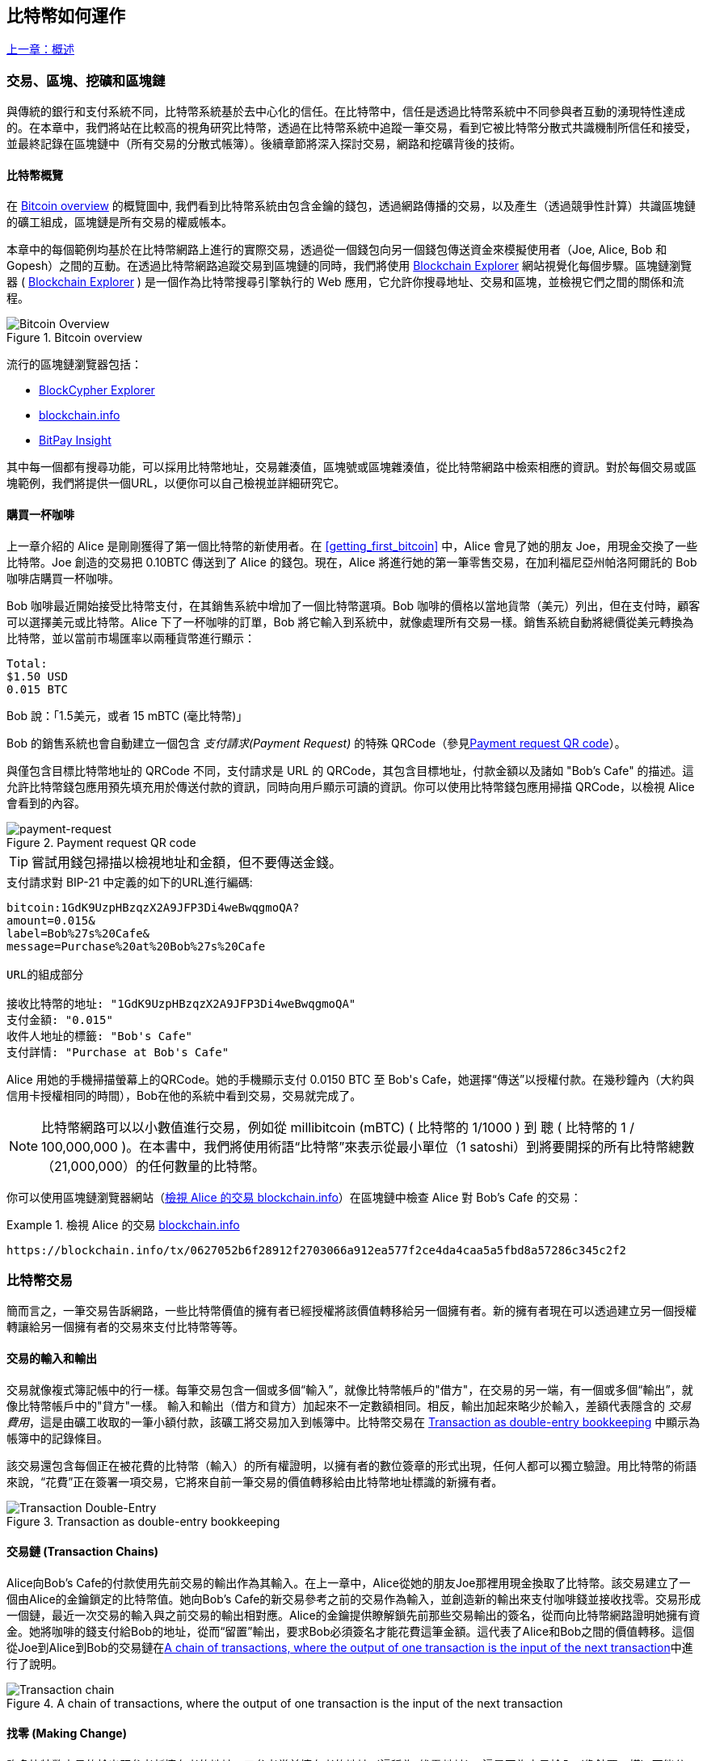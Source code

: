 [[ch02_bitcoin_overview]]
== 比特幣如何運作

<<第一章#,上一章：概述>>

=== 交易、區塊、挖礦和區塊鏈

((("bitcoin", "overview of", id="BCover02")))((("central trusted authority")))((("decentralized systems", "bitcoin overview", id="DCSover02")))
與傳統的銀行和支付系統不同，比特幣系統基於去中心化的信任。在比特幣中，信任是透過比特幣系統中不同參與者互動的湧現特性達成的。在本章中，我們將站在比較高的視角研究比特幣，透過在比特幣系統中追蹤一筆交易，看到它被比特幣分散式共識機制所信任和接受，並最終記錄在區塊鏈中（所有交易的分散式帳簿）。後續章節將深入探討交易，網路和挖礦背後的技術。

==== 比特幣概覽

在 <<bitcoin-overview>> 的概覽圖中, 我們看到比特幣系統由包含金鑰的錢包，透過網路傳播的交易，以及產生（透過競爭性計算）共識區塊鏈的礦工組成，區塊鏈是所有交易的權威帳本。

((("blockchain explorer sites")))本章中的每個範例均基於在比特幣網路上進行的實際交易，透過從一個錢包向另一個錢包傳送資金來模擬使用者（Joe, Alice, Bob 和 Gopesh）之間的互動。在透過比特幣網路追蹤交易到區塊鏈的同時，我們將使用 link:https://www.blockchain.com/explorer[Blockchain Explorer] 網站視覺化每個步驟。區塊鏈瀏覽器 ( link:https://www.blockchain.com/explorer[Blockchain Explorer] ) 是一個作為比特幣搜尋引擎執行的 Web 應用，它允許你搜尋地址、交易和區塊，並檢視它們之間的關係和流程。

[[bitcoin-overview]]
.Bitcoin overview
image::images/mbc2_0201.png["Bitcoin Overview"]

((("Bitcoin Block Explorer")))((("BlockCypher Explorer")))((("blockchain.info")))((("BitPay Insight")))流行的區塊鏈瀏覽器包括：

* https://live.blockcypher.com[BlockCypher Explorer]
* https://blockchain.info[blockchain.info]
* https://insight.bitpay.com[BitPay Insight]

其中每一個都有搜尋功能，可以採用比特幣地址，交易雜湊值，區塊號或區塊雜湊值，從比特幣網路中檢索相應的資訊。對於每個交易或區塊範例，我們將提供一個URL，以便你可以自己檢視並詳細研究它。

[[cup_of_coffee]]
==== 購買一杯咖啡

((("use cases", "buying coffee", id="UCcoffee02")))上一章介紹的 Alice 是剛剛獲得了第一個比特幣的新使用者。在 <<getting_first_bitcoin>> 中，Alice 會見了她的朋友 Joe，用現金交換了一些比特幣。Joe 創造的交易把 0.10BTC 傳送到了 Alice 的錢包。現在，Alice 將進行她的第一筆零售交易，在加利福尼亞州帕洛阿爾託的 Bob 咖啡店購買一杯咖啡。

((("exchange rates", "determining")))Bob 咖啡最近開始接受比特幣支付，在其銷售系統中增加了一個比特幣選項。Bob 咖啡的價格以當地貨幣（美元）列出，但在支付時，顧客可以選擇美元或比特幣。Alice 下了一杯咖啡的訂單，Bob 將它輸入到系統中，就像處理所有交易一樣。銷售系統自動將總價從美元轉換為比特幣，並以當前市場匯率以兩種貨幣進行顯示：

----
Total:
$1.50 USD
0.015 BTC
----

((("millibits")))Bob 說：「1.5美元，或者 15 mBTC (毫比特幣)」

((("payment requests")))((("QR codes", "payment requests")))Bob 的銷售系統也會自動建立一個包含 _支付請求(Payment Request)_ 的特殊 QRCode（參見<<payment-request-QR>>）。

與僅包含目標比特幣地址的 QRCode 不同，支付請求是 URL 的 QRCode，其包含目標地址，付款金額以及諸如 "Bob's Cafe" 的描述。這允許比特幣錢包應用預先填充用於傳送付款的資訊，同時向用戶顯示可讀的資訊。你可以使用比特幣錢包應用掃描 QRCode，以檢視 Alice 會看到的內容。

[[payment-request-QR]]
.Payment request QR code
image::images/mbc2_0202.png["payment-request"]

[TIP]
====
((("QR codes", "warnings and cautions")))((("transactions", "warnings and cautions")))((("warnings and cautions", "avoid sending money to addresses appearing in book")))嘗試用錢包掃描以檢視地址和金額，但不要傳送金錢。
====
[[payment-request-URL]]
.支付請求對 BIP-21 中定義的如下的URL進行編碼:
----
bitcoin:1GdK9UzpHBzqzX2A9JFP3Di4weBwqgmoQA?
amount=0.015&
label=Bob%27s%20Cafe&
message=Purchase%20at%20Bob%27s%20Cafe

URL的組成部分

接收比特幣的地址: "1GdK9UzpHBzqzX2A9JFP3Di4weBwqgmoQA"
支付金額: "0.015"
收件人地址的標籤: "Bob's Cafe"
支付詳情: "Purchase at Bob's Cafe"
----

Alice 用她的手機掃描螢幕上的QRCode。她的手機顯示支付 +0.0150 BTC+ 至 +Bob's Cafe+，她選擇“傳送”以授權付款。在幾秒鐘內（大約與信用卡授權相同的時間），Bob在他的系統中看到交易，交易就完成了。

[NOTE]
====
((("fractional values")))((("milli-bitcoin")))((("satoshis")))比特幣網路可以以小數值進行交易，例如從 millibitcoin (mBTC) ( 比特幣的 1/1000 ) 到 聰 ( 比特幣的 1 / 100,000,000 )。在本書中，我們將使用術語“比特幣”來表示從最小單位（1 satoshi）到將要開採的所有比特幣總數（21,000,000）的任何數量的比特幣。
====

你可以使用區塊鏈瀏覽器網站（<<view_alice_transaction>>）在區塊鏈中檢查 Alice 對 Bob's Cafe 的交易：

[[view_alice_transaction]]
.檢視 Alice 的交易 https://blockchain.info/tx/0627052b6f28912f2703066a912ea577f2ce4da4caa5a5fbd8a57286c345c2f2[blockchain.info]
====
----
https://blockchain.info/tx/0627052b6f28912f2703066a912ea577f2ce4da4caa5a5fbd8a57286c345c2f2
----
====

=== 比特幣交易

((("transactions", "defined")))簡而言之，一筆交易告訴網路，一些比特幣價值的擁有者已經授權將該價值轉移給另一個擁有者。新的擁有者現在可以透過建立另一個授權轉讓給另一個擁有者的交易來支付比特幣等等。

==== 交易的輸入和輸出

((("transactions", "overview of", id="Tover02")))((("outputs and inputs", "basics of")))
交易就像複式簿記帳中的行一樣。每筆交易包含一個或多個“輸入”，就像比特幣帳戶的"借方"，在交易的另一端，有一個或多個“輸出”，就像比特幣帳戶中的"貸方"一樣。((("fees", "transaction fees"))) 輸入和輸出（借方和貸方）加起來不一定數額相同。相反，輸出加起來略少於輸入，差額代表隱含的 _交易費用_，這是由礦工收取的一筆小額付款，該礦工將交易加入到帳簿中。比特幣交易在 <<transaction-double-entry>> 中顯示為帳簿中的記錄條目。

該交易還包含每個正在被花費的比特幣（輸入）的所有權證明，以擁有者的數位簽章的形式出現，任何人都可以獨立驗證。用比特幣的術語來說，“花費”正在簽署一項交易，它將來自前一筆交易的價值轉移給由比特幣地址標識的新擁有者。

[[transaction-double-entry]]
.Transaction as double-entry bookkeeping
image::images/mbc2_0203.png["Transaction Double-Entry"]

==== 交易鏈 (Transaction Chains)

((("chain of transactions")))Alice向Bob's Cafe的付款使用先前交易的輸出作為其輸入。在上一章中，Alice從她的朋友Joe那裡用現金換取了比特幣。該交易建立了一個由Alice的金鑰鎖定的比特幣值。她向Bob's Cafe的新交易參考之前的交易作為輸入，並創造新的輸出來支付咖啡錢並接收找零。交易形成一個鏈，最近一次交易的輸入與之前交易的輸出相對應。Alice的金鑰提供瞭解鎖先前那些交易輸出的簽名，從而向比特幣網路證明她擁有資金。她將咖啡的錢支付給Bob的地址，從而“留置”輸出，要求Bob必須簽名才能花費這筆金額。這代表了Alice和Bob之間的價值轉移。這個從Joe到Alice到Bob的交易鏈在<<blockchain-mnemonic>>中進行了說明。

[[blockchain-mnemonic]]
.A chain of transactions, where the output of one transaction is the input of the next transaction
image::images/mbc2_0204.png["Transaction chain"]

==== 找零 (Making Change)

((("change, making")))((("change addresses")))((("addresses", "change addresses")))許多比特幣交易的輸出既參考新擁有者的地址，又參考當前擁有者的地址（這稱為 _找零_ 地址）。這是因為交易輸入（像鈔票一樣）不能分開。如果你在商店購買價值5美元的物品，但使用20美元的美元帳單來支付該物品，你將獲得15美元的找零。相同的概念適用於比特幣交易的輸入。如果你購買的產品需要5比特幣，但只有20比特幣的輸入能使用，你可以將一個5比特幣的輸出傳送給店主，並將一個15比特幣輸出作為找零（減去涉及的交易費用）。重要的是，找零地址不必與輸入地址相同，並且出於隱私方面考慮，通常是來自擁有者錢包的新地址。

在彙集輸入以執行使用者的支付請求時，不同的錢包可以使用不同的策略。他們可能會彙集很多小的輸入，或者使用等於或大於期望付款的輸入。除非錢包能夠按照付款和交易費用的總額精確彙集輸入，否則錢包將需要產生一些零錢。這與人們處理現金非常相似。如果你總是使用口袋裡最大的鈔票，那麼最終你會得到一個充滿零錢的口袋。如果你只使用零錢，你將永遠只有大額帳單。人們潛意識地在這兩個極端之間尋找平衡點，比特幣錢包開發者努力程式設計實現這種平衡。

((("transactions", "defined")))((("outputs and inputs", "defined")))((("inputs", see="outputs and inputs")))總之， _交易_ 將 _交易的輸入_ 的值移至 _交易的輸出_。輸入是對前一個交易輸出的參考，表示值來自哪裡。交易輸出將特定值指向新擁有者的比特幣地址，並且可以將零錢輸出給原始擁有者。來自一個交易的輸出可以用作新交易的輸入，因此當價值從一個擁有者轉移到另一個擁有者時會產生一個 _所有權鏈_ (參見 <<blockchain-mnemonic>>)。

==== 常見交易形式

最常見的交易形式是從一個地址到另一個地址的簡單支付，通常包括一些“零錢”返回到原始擁有者。這類別交易有一個輸入和兩個輸出，參見 <<transaction-common>>：

[[transaction-common]]
.Most common transaction
image::images/mbc2_0205.png["Common Transaction"]

另一種常見形式是彙集多個輸入到一個輸出的交易 (參見 <<transaction-aggregating>>)。這類似於現實世界中將一堆硬幣和紙幣換成單一較大面值的紙幣的情況。此類別交易有時由錢包應用產生，以清理收到的大量小額零錢。

[[transaction-aggregating]]
.Transaction aggregating funds
image::images/mbc2_0206.png["Aggregating Transaction"]

最後，比特幣帳簿中經常出現的另一種交易形式是將一個輸入分配給代表多個收款人的多個輸出的交易（參見 <<transaction-distributing>>）。這類別交易有時被企業用來分配資金，例如在向多個僱員支付工資時。((("", startref="Tover02")))

[[transaction-distributing]]
.Transaction distributing funds
image::images/mbc2_0207.png["Distributing Transaction"]

=== 建立一筆交易

((("transactions", "constructing", id="Tconstruct02")))((("wallets", "constructing transactions")))Alice 的錢包應用包含了選擇合適的輸入和輸出的所有邏輯，根據Alice的具體設定建立交易。Alice 只需要指定目的地和金額，剩下的事情交給錢包應用，Alice 不用關心細節。重要的是，即使錢包應用完全離線，錢包應用也可以建立交易。就像在家裡寫一張支票，然後透過信封傳送給銀行一樣，交易不要求在連線到比特幣網路時進行建立和簽署。

==== 獲得正確的輸入

((("outputs and inputs", "locating and tracking inputs")))Alice 的錢包應用首先必須找到可以支付她想要傳送給 Bob 的金額的輸入。大多數錢包追蹤屬於錢包中地址的所有可用輸出。因此，Alice 的錢包將包含 Joe 的交易輸出的副本，該交易是由現金交換建立的 (參見 <<getting_first_bitcoin>>)。作為完整節點客戶端執行的比特幣錢包應用實際上包含區塊鏈中每筆交易的未使用輸出的副本。這允許錢包建立交易輸入，以及快速驗證傳入的交易具有正確的輸入。但是，由於全節點客戶端佔用大量磁碟空間，所以大多數使用者錢包執行“輕量級”客戶端，僅追蹤使用者自己未使用的輸出。

如果錢包應用未儲存未花費的交易的輸出的副本，它可以使用不同提供商提供的各種 API，查詢比特幣網路，詢問完整節點來檢索該資訊。<<example_2-2>> 展示了一個 API 請求，向特定的 URL 發起 HTTP GET 請求。該 URL 將返回這個地址上所有未使用的交易的輸出，為應用提供建構交易輸入的資訊。我們使用簡單的命令列 HTTP 客戶端 _cURL_ 來請求。

[[example_2-2]]
.Look up all the unspent outputs for Alice's bitcoin address
====
[source,bash]
----
$ curl https://blockchain.info/unspent?active=1Cdid9KFAaatwczBwBttQcwXYCpvK8h7FK
----
====

[source,json]
----
{

	"unspent_outputs":[

		{
			"tx_hash":"186f9f998a5...2836dd734d2804fe65fa35779",
			"tx_index":104810202,
			"tx_output_n": 0,
			"script":"76a9147f9b1a7fb68d60c536c2fd8aeaa53a8f3cc025a888ac",
			"value": 10000000,
			"value_hex": "00989680",
			"confirmations":0
		}

	]
}
----

<<example_2-2>>中的響應展示了在Alice的地址 +1Cdid9KFAaatwczBwBttQcwXYCpvK8h7FK+ 下有一筆未花費的輸出。響應內容包括包含這筆輸出的交易的參考，以及它的價值，1000萬（單位是聰），相當於0.10比特幣，利用這些資訊，Alice的錢包應用可以建構一個交易，將該值轉移到新的擁有者地址。

[TIP]
====
檢視 http://bit.ly/1tAeeGr[transaction from Joe to Alice].
====

如你所見，Alice 的錢包包含支付一杯咖啡的足夠的比特幣。否則，Alice的錢包應用可能需要"翻遍"一堆較小的未使用的輸出，就像從錢包中找硬幣一樣，直到它能夠找到足夠的錢來支付咖啡。在這兩種情況下，可能都需要進行一些找零，我們將在下一部分中看到，錢包應用建立交易輸出（付款）。


==== 建立輸出

((("outputs and inputs", "creating outputs")))交易的輸出是以指令碼形式建立的，該指令碼在比特幣價值上建立了一個“留置”，只能透過提供指令碼解決方案來進行提取。簡而言之，Alice的交易輸出將包含一個指令碼，其內容如下：“這筆支出屬於能使用Bob的公共地址對應的私鑰進行簽名的人。” 因為只有Bob擁有與該地址對應的私鑰，所以只有Bob的錢包可以提供這樣的簽名來提取該輸出。因此，Alice可以透過要求Bob的簽名，來“限制”這筆輸出的使用。

這筆交易還包括第二筆輸出，因為 Alice 的資金為0.10BTC，對於0.015BTC的咖啡來說太多了，需要找零0.085BTC。Alice的找零付款由Alice的錢包建立，作為Bob的付款的同一筆交易中的輸出。Alice 的錢包將其資金分成兩筆付款：一筆給Bob，一份給自己。然後，她可以在後續交易中使用（花費）這次找零的輸出。

最後，為了讓網路及時處理這筆交易，Alice的錢包應用將增加一筆小額費用。這在交易中並不明確；這是由輸入和輸出的差值隱形包含的。如果Alice不建立0.085的找零，而是0.0845，就會剩下0.0005BTC（半毫比特幣）。輸入的0.10BTC沒有完全用於兩個輸出，因為它們的總和小於0.10。由此產生的差值就是礦工收取的_交易費用_，用於驗證交易並將交易包括到區塊鏈中。

產生的交易可以使用區塊鏈瀏覽器檢視，如 <<transaction-alice>> 所示。

[[transaction-alice]]
[role="smallerseventyfive"]
.Alice's transaction to Bob's Cafe
image::images/mbc2_0208.png["Alice Coffee Transaction"]

[[transaction-alice-url]]
[TIP]
====
檢視 http://bit.ly/1u0FIGs[transaction from Alice to Bob's Cafe].
====

==== 將交易加入帳簿

Alice的錢包應用建立的交易長度為258個位元組，包含確認資金所有權和分配新的擁有者所需的所有內容。現在，交易必須傳輸到比特幣網路，併成為區塊鏈的一部分。在下一節中，我們將看到交易如何成為新區塊的一部分，以及區塊如何被“挖掘”。最後，我們將看到當區塊加入區塊鏈後，會隨著區塊的增加越來越被網路信任。

===== 傳輸交易

((("propagation", "process of")))交易包含了處理所需的所有資訊，因此傳送到比特幣網路的方式或位置無關緊要。比特幣網路是一個點對點網路，每個比特幣客戶端透過連線到其他幾個比特幣客戶端來參與。比特幣網路的目的是向所有參與者傳播交易和區塊。

===== 如何傳播

((("bitcoin nodes", "defined")))((("nodes", see="bitcoin nodes")))任何遵守比特幣協議，加入到比特幣網路的系統，如伺服器，桌面應用程式或錢包，都稱為_比特幣節點（bitcoin node）_。Alice的錢包應用可以透過任何型別的連線（有線，WiFi，移動等）將相關交易傳送到任何比特幣節點。她的比特幣錢包不必直接連線到Bob的比特幣錢包，她不必使用咖啡館提供的網際網路連線，但這兩種選擇都是可能的。((("propagation", "flooding technique")))((("flooding technique")))任何比特幣節點接收到一個它沒見過的有效交易之後，會立即轉發到它連線到的所有其他節點，這被稱為_泛洪（flooding）_傳播技術。因此，交易在點對點網路中迅速傳播，可在幾秒鐘內達到大部分節點。

===== Bob的視角

如果Bob的比特幣錢包應用直接連線到Alice的錢包應用，則Bob的錢包應用可能是第一個接收到該交易的節點。即使Alice的錢包透過其他節點發送交易，它也會在幾秒鐘內到達Bob的錢包。Bob的錢包會立即將Alice的交易識別為收款，因為它包含可由Bob的私鑰提取的輸出。Bob的錢包應用還可以獨立驗證交易資料是格式正確的，使用的是之前未花費的輸入，並且包含足夠的交易費用以包含在下一個區塊中。此時，鮑勃可以認為風險很小，即交易將很快包含在一個區塊中並得到確認。

[TIP]
====
((("confirmations", "of small-value transactions", secondary-sortas="small-value transactions")))關於比特幣交易的一個常見誤解是，它們必須等待10分鐘新區塊的產生才能被“確認”，或者最多60分鐘才能完成6個確認。雖然確認確保交易已被整個網路所接受，但對於諸如一杯咖啡等小值物品，這種延遲是不必要的。商家可以接受沒有確認的有效小額交易。沒有比沒有身份或簽名的信用卡支付風險更大的了，商家現在也經常接受。((("", startref="Tconstruct02")))
====

=== 比特幣挖礦

((("mining and consensus", "overview of", id="MACover02")))((("blockchain (the)", "overview of mining", id="BToverview02")))Alice的交易現在已經傳播到比特幣網路上了。但在它被驗證並經歷一個名為 _挖礦(mining)_ 的過程包含在區塊中之前，不會成為 _區塊鏈_ 的一部分。有關詳細說明，請參閱<<mining>>。

比特幣的信任系統基於計算。交易被捆綁到 _區塊_ 中，這需要大量的計算來提供工作證明，但只需少量的計算進行驗證。挖礦過程在比特幣中有兩個作用：

* ((("mining and consensus", "consensus rules", "security provided by")))((("consensus", see="mining and consensus")))挖礦節點透過遵從比特幣的 _共識規則_ 來驗證所有交易。因此，挖礦透過拒絕無效或格式錯誤的交易來為比特幣交易提供安全保障。
* 每個區塊被挖出時會創造新的比特幣，就像中央銀行印錢一樣。按照固定的發行時間表，每個區塊建立的比特幣數量是有限的，隨著時間的推移會逐漸減少。

挖礦在成本和回報之間達到了良好的平衡。挖礦用電解決數學問題。一位成功的礦工將透過新的比特幣和交易費的形式獲得一份 _獎勵_。只有礦工正確地驗證了所有交易，並且符合 _共識_ 的規則，才會獲得獎勵。這種微妙的平衡為沒有中央管理機構的比特幣提供了安全性。

描述挖礦的一種好的類別比是數獨遊戲，這種大量競爭的遊戲，每次有人找到解決方案時都會重置，其難度會自動調整，因此需要大約10分鐘才能找到解決方案。想象一下，數以千計的行和列的巨大數獨謎題。如果我告訴你一個完整的謎題，你可以很快驗證它。但是，如果拼圖有幾個方格填充，其餘的都是空的，則需要花費大量工作來解決！數獨的難度可以透過改變它的大小（更多或更少的行和列）來調整，但即使它非常大，它仍然可以很容易地被驗證。比特幣中使用的“謎題”基於密碼雜湊，具有相似的特徵：它不對稱，難以解決，但易於驗證，並且可以調整難度。

((("mining and consensus", "mining farms and pools")))在 <<user-stories>> 中, 我們介紹了 Jing((("use cases", "mining for bitcoin")))，一個上海的企業家。Jing 經營著一個礦池，包含數千臺專業採礦計算機，爭奪獎勵。每10分鐘左右，Jing的採礦計算機就會在全球競賽中與成千上萬的類似的系統競爭，尋找解決方案。((("Proof-of-Work algorithm")))((("mining and consensus", "Proof-of-Work algorithm"))) 為了找到解決方案，所謂的 _工作量證明_ (Proof-of-Work, PoW)，比特幣網路需要每秒進行數千萬億（quadrillions) 次雜湊運算。工作量證明的演算法涉及使用SHA256密碼演算法重複地對區塊的頭部資料和隨機數進行雜湊，直到出現與預定模式匹配的結果為止。找到這種解決方案的第一位礦工贏得一輪競爭，並將該區塊發佈到區塊鏈中。

Jing 於 2010 年開始使用一台速度非常快的桌上型電腦進行挖礦，以找到適用於新塊的工作量證明Proof-of Work。隨著越來越多的礦工加入比特幣網路，解題的難度迅速增加。很快，Jing 和其他礦工升級到更專用的硬體，如高階顯示卡（GPU）。在撰寫本書時，難度已經大到需要採用專用積體電路（ASIC），將數百種挖礦演算法印刷到硬體上，在單個矽片上並行執行。Jing的公司也參與了一個礦池，這就像一個彩票池，允許參與者共享他們的算力和獎勵。Jing的公司現在運營著一個儲存庫，其中包含數千名ASIC礦工，每天24小時進行比特幣挖礦。該公司通過出售開採出來的比特幣來支付其電力成本，從利潤中獲取收入。

=== 挖掘區塊中的交易

((("blocks", "mining transactions in")))新的交易不斷從使用者錢包和其他應用流入網路。當被比特幣網路節點看到時，會被新增到由每個節點維護的未經驗證的臨時交易池中。隨著礦工建構一個新的區塊，他們將未驗證的交易從該池中取出新增到新的區塊，然後嘗試用挖礦演算法（Pow）來證明新區塊的有效性。挖礦的詳細過程請參見<<mining>>。

交易新增到新的區塊後，根據交易費高低和其他一些條件按優先順序排列。每個礦工透過網路收到前一個區塊時，便知道它已經輸掉了上一輪競爭，會開始挖掘新的區塊。他立即建立一個新塊，填入交易資料和前一個區塊的指紋，並開始計算新區塊的PoW。每個礦工在他的區塊中都包含一筆特殊交易，一筆支付給它自己的比特幣地址的獎勵（目前為12.5個新比特幣）加上該區塊中包含的所有交易的交易費用總和。如果他發現一個可以使這個區塊有效的解決方案，就會“獲得”這些獎勵，因為他成功挖掘的區塊被新增到全域性區塊鏈中。他建立的這筆獎勵交易也變得可花費。((("mining pools", "operation of"))) 加入採礦池的Jing建立了自己的軟體來建立新的區塊，將獎勵分配到礦池的地址，一部分獎勵將按照上一輪貢獻的工作量比例分配給Jing和其他礦工。

((("candidate blocks")))((("blocks", "candidate blocks")))Alice的交易首先被網路接收，並被包括在未經驗證的交易中。一旦被挖礦軟體驗證，它就被包含在一個叫做 _候選區塊_ 的新塊中（由 Jing 的礦池產生的）。參與該採礦池的所有礦工立即開始計算候選區塊的PoW。在 Alice 的錢包傳輸交易後約五分鐘，Jing的一位ASIC礦工找到了候選區塊的解決方案並將其發佈給網路。一旦其他礦工驗證了這個獲勝的區塊，他們將開始競爭挖掘下一個塊。

Jing 挖到的區塊作為 #277316 區塊成為了區塊鏈的一部分，包含419筆交易，其中包括Alice的交易。Alice 的交易被包含到一個區塊中，視為該交易的一個“確認”。

[TIP]
====
檢視包含 https://blockchain.info/block-height/277316[Alice's transaction] 的區塊。
====

((("confirmations", "role in transactions")))大約19分鐘後，另一個礦工開採出#277317區塊。由於這個新塊建立在包含Alice交易的#277316區塊的頂部，因此它為區塊鏈增加了更多計算量，從而加強了對這些交易的信任。在包含交易的塊的頂部開採的每個塊都為Alice交易增加確認數。隨著區塊堆疊在一起，修改歷史交易變得極其困難，從而使其越來越受到網路的信任。

((("genesis block")))((("blocks", "genesis block")))((("blockchain (the)", "genesis block")))在圖 <<block-alice1>> 中, 我們可以看到包含Alice的交易的#277316區塊。在它下面有277,316個區塊（包括區塊#0），在區塊鏈（blockchain）中彼此連結，一直到區塊#0，稱為_創世區塊（genesis block）_。隨著時間的推移，隨著塊的“高度”增加，每個塊和整個鏈的計算難度也會增加。在包含Alice的交易的塊之後開採的塊作為進一步的保證，因為它們在更長的鏈中堆積更多的計算。按照慣例，任何具有多於六個確認的塊都被認為是不可撤銷的，因為需要巨大的計算量來重新計算六個塊。我們將在 <<minig>> 中更詳細地探討採礦過程及其建立信任的方式。((("", startref="BToverview02")))((("", startref="MACover02")))

[[block-alice1]]
.Alice's transaction included in block #277316
image::images/mbc2_0209.png["Alice's transaction included in a block"]

=== 消費比特幣 (Spending the Transaction)

((("spending bitcoin", "simple-payment-verification (SPV)")))((("simple-payment-verification (SPV)")))既然Alice 的交易作為一個區塊的一部分嵌入在區塊鏈中，它就是比特幣分散式帳簿的一部分，並且對於所有的比特幣應用程式都是可見的。每個比特幣客戶端都可以獨立驗證該交易的有效性和可用性。完整節點客戶可以從比特幣首次在一個塊中產生的那一刻開始追蹤資金來源，從一筆交易到另一筆交易，直到到達Bob的地址。輕量級客戶可以透過確認交易在區塊鏈中，計算其後又開採了多少個區塊，來做所謂的簡單支付驗證（參見 <<spv_nodes>>），從而保證礦工接受它為有效的。

Bob現在可以花費這筆交易和其他交易的輸出了。例如，Bob可以透過將價值從Alice的咖啡支付轉移給新的擁有者，支付費用給承包商或供應商。最有可能的是，Bob 的比特幣軟體將許多小額付款合併為一筆更大的款項，例如將全天的比特幣彙集到一筆交易中。有關彙集交易，請參閱<<transaction-aggregating>>。

當Bob花費從Alice和其他客戶收到的款項時，他擴充套件了交易鏈。假設Bob向在班加羅爾的網頁設計師Gopesh((("use cases", "offshore contract services")))支付了一個新頁面的設計費用。現在，交易鏈看起來像<<block-alice2>>。

[[block-alice2]]
.Alice's transaction as part of a transaction chain from Joe to Gopesh
image::images/mbc2_0210.png["Alice's transaction as part of a transaction chain"]

在本章中，我們看到交易如何建立一個鏈條，將價值從一個擁有者轉移到另一個擁有者。我們還追蹤了Alice的交易，在她的錢包中建立，傳輸到比特幣網路，礦工將其記錄在區塊鏈上。在本書的其餘部分，我們將研究錢包、地址、簽名、交易、網路以及挖礦背後的具體技術。((("", startref="BCover02")))((("", startref="DCSover02"))) ((("", startref="UCcoffee02")))

<<第三章#,下一章：Bitcoin Core：參考實作>>



